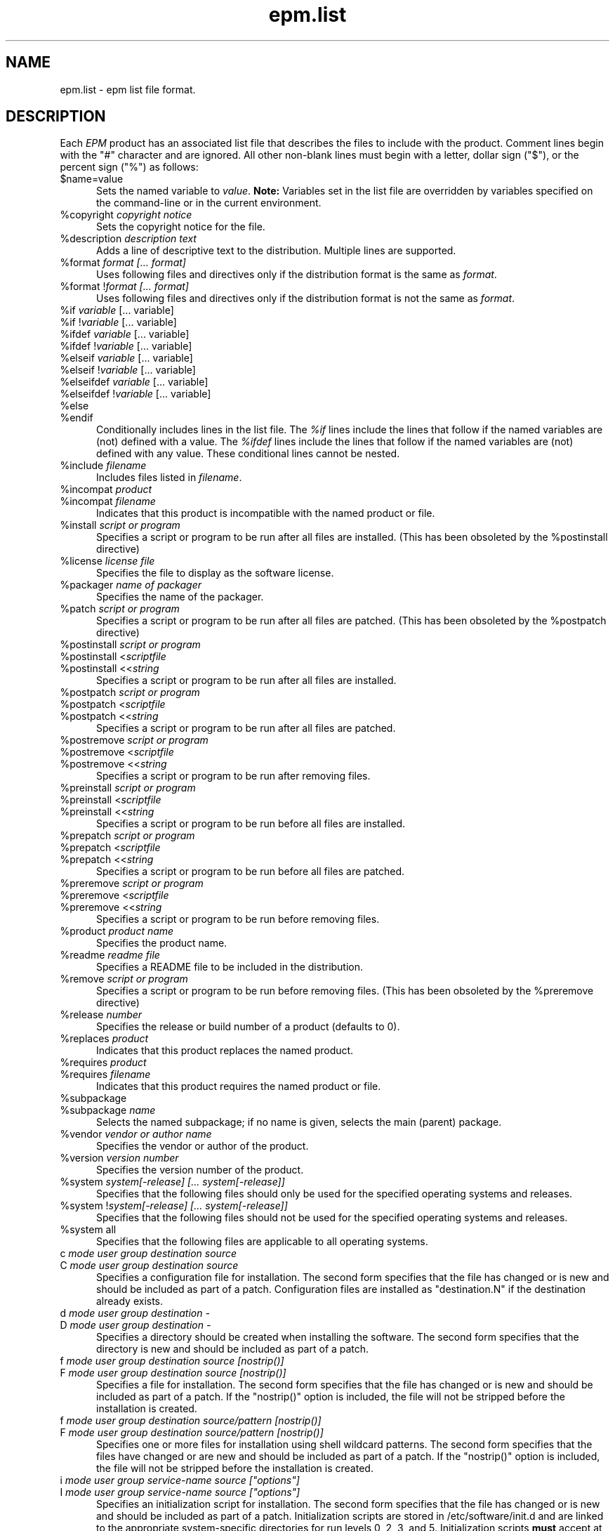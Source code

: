 .\"
.\" "$Id$"
.\"
.\"   Manual page for the ESP Package Manager (EPM) list file format.
.\"
.\"   Copyright 1999-2006 by Easy Software Products, all rights reserved.
.\"
.\"   This program is free software; you can redistribute it and/or modify
.\"   it under the terms of the GNU General Public License as published by
.\"   the Free Software Foundation; either version 2, or (at your option)
.\"   any later version.
.\"
.\"   This program is distributed in the hope that it will be useful,
.\"   but WITHOUT ANY WARRANTY; without even the implied warranty of
.\"   MERCHANTABILITY or FITNESS FOR A PARTICULAR PURPOSE.  See the
.\"   GNU General Public License for more details.
.\"
.TH epm.list 5 "ESP Package Manager" "3 April 2006" "Easy Software Products"
.SH NAME
epm.list \- epm list file format.
.SH DESCRIPTION
Each \fIEPM\fR product has an associated list file that
describes the files to include with the product. Comment lines
begin with the "#" character and are ignored. All other
non-blank lines must begin with a letter, dollar sign ("$"), or
the percent sign ("%") as follows:
.TP 5
$name=value
.br
Sets the named variable to \fIvalue\fR. \fBNote:\fR Variables
set in the list file are overridden by variables specified on
the command-line or in the current environment.
.TP 5
%copyright \fIcopyright notice\fR
.br
Sets the copyright notice for the file.
.TP 5
%description \fIdescription text\fR
.br
Adds a line of descriptive text to the distribution. Multiple lines are
supported.
.TP 5
%format \fIformat [... format]\fR
.br
Uses following files and directives only if the distribution format is
the same as \fIformat\fR.
.TP 5
%format !\fIformat [... format]\fR
.br
Uses following files and directives only if the distribution format is
not the same as \fIformat\fR.
.TP 5
%if \fIvariable\fR [... variable]\fR
.TP 5
%if !\fIvariable\fR [... variable]\fR
.TP 5
%ifdef \fIvariable\fR [... variable]\fR
.TP 5
%ifdef !\fIvariable\fR [... variable]\fR
.TP 5
%elseif \fIvariable\fR [... variable]\fR
.TP 5
%elseif !\fIvariable\fR [... variable]\fR
.TP 5
%elseifdef \fIvariable\fR [... variable]\fR
.TP 5
%elseifdef !\fIvariable\fR [... variable]\fR
.TP 5
%else
.TP 5
%endif
.br
Conditionally includes lines in the list file. The \fI%if\fR
lines include the lines that follow if the named variables are
(not) defined with a value. The \fI%ifdef\fR lines include the
lines that follow if the named variables are (not) defined with
any value. These conditional lines cannot be nested.
.TP 5
%include \fIfilename\fR
.br
Includes files listed in \fIfilename\fR.
.TP 5
%incompat \fIproduct\fR
.TP 5
%incompat \fIfilename\fR
.br
Indicates that this product is incompatible with the named product or
file.
.TP 5
%install \fIscript or program\fR
.br
Specifies a script or program to be run after all files are installed.
(This has been obsoleted by the %postinstall directive)
.TP 5
%license \fIlicense file\fR
.br
Specifies the file to display as the software license.
.TP 5
%packager \fIname of packager\fR
.br
Specifies the name of the packager.
.TP 5
%patch \fIscript or program\fR
.br
Specifies a script or program to be run after all files are patched.
(This has been obsoleted by the %postpatch directive)
.TP 5
%postinstall \fIscript or program\fR
.TP 5
%postinstall <\fIscriptfile\fR
.TP 5
%postinstall <<\fIstring\fR
.br
Specifies a script or program to be run after all files are installed.
.TP 5
%postpatch \fIscript or program\fR
.TP 5
%postpatch <\fIscriptfile\fR
.TP 5
%postpatch <<\fIstring\fR
.br
Specifies a script or program to be run after all files are patched.
.TP 5
%postremove \fIscript or program\fR
.TP 5
%postremove <\fIscriptfile\fR
.TP 5
%postremove <<\fIstring\fR
.br
Specifies a script or program to be run after removing files.
.TP 5
%preinstall \fIscript or program\fR
.TP 5
%preinstall <\fIscriptfile\fR
.TP 5
%preinstall <<\fIstring\fR
.br
Specifies a script or program to be run before all files are installed.
.TP 5
%prepatch \fIscript or program\fR
.TP 5
%prepatch <\fIscriptfile\fR
.TP 5
%prepatch <<\fIstring\fR
.br
Specifies a script or program to be run before all files are patched.
.TP 5
%preremove \fIscript or program\fR
.TP 5
%preremove <\fIscriptfile\fR
.TP 5
%preremove <<\fIstring\fR
.br
Specifies a script or program to be run before removing files.
.TP 5
%product \fIproduct name\fR
.br
Specifies the product name.
.TP 5
%readme \fIreadme file\fR
.br
Specifies a README file to be included in the distribution.
.TP 5
%remove \fIscript or program\fR
.br
Specifies a script or program to be run before removing files.
(This has been obsoleted by the %preremove directive)
.TP 5
%release \fInumber\fR
.br
Specifies the release or build number of a product (defaults to 0).
.TP 5
%replaces \fIproduct\fR
.br
Indicates that this product replaces the named product.
.TP 5
%requires \fIproduct\fR
.TP 5
%requires \fIfilename\fR
.br
Indicates that this product requires the named product or file.
.TP 5
%subpackage
.TP 5
%subpackage \fIname\fR
.br
Selects the named subpackage; if no name is given, selects the
main (parent) package.
.TP 5
%vendor \fIvendor or author name\fR
.br
Specifies the vendor or author of the product.
.TP 5
%version \fIversion number\fR
.br
Specifies the version number of the product.
.TP 5
%system \fIsystem[-release] [... system[-release]]\fR
.br
Specifies that the following files should only be used for the specified
operating systems and releases.
.TP 5
%system !\fIsystem[-release] [... system[-release]]\fR
.br
Specifies that the following files should not be used for the specified
operating systems and releases.
.TP 5
%system all
.br
Specifies that the following files are applicable to all operating systems.
.TP 5
c \fImode user group destination source\fR
.TP 5
C \fImode user group destination source\fR
.br
Specifies a configuration file for installation. The second form
specifies that the file has changed or is new and should be included as
part of a patch. Configuration files are installed as "destination.N"
if the destination already exists.
.TP 5
d \fImode user group destination -\fR
.TP 5
D \fImode user group destination -\fR
.br
Specifies a directory should be created when installing the software. The
second form specifies that the directory is new and should be included as part
of a patch.
.TP 5
f \fImode user group destination source [nostrip()]\fR
.TP 5
F \fImode user group destination source [nostrip()]\fR
.br
Specifies a file for installation. The second form specifies
that the file has changed or is new and should be included as
part of a patch. If the "nostrip()" option is included, the file
will not be stripped before the installation is created.
.TP 5
f \fImode user group destination source/pattern [nostrip()]\fR
.TP 5
F \fImode user group destination source/pattern [nostrip()]\fR
.br
Specifies one or more files for installation using shell
wildcard patterns. The second form specifies that the files have
changed or are new and should be included as part of a patch. If
the "nostrip()" option is included, the file will not be
stripped before the installation is created.
.TP 5
i \fImode user group service-name source ["options"]\fR
.TP 5
I \fImode user group service-name source ["options"]\fR
.br
Specifies an initialization script for installation. The second form
specifies that the file has changed or is new and should be included as
part of a patch. Initialization scripts are stored in /etc/software/init.d and
are linked to the appropriate system-specific directories for run levels 0,
2, 3, and 5. Initialization scripts \fBmust\fR accept at least the \fIstart\fR
and \fIstop\fR commands. The optional \fIoptions\fR following the source
filename can be any of the following:

.TP 10
     order(\fIstring\fR)
.br
Specifies the relative startup order compared to the required
and used system functions. Supported values include First,
Early, None, Late, and Last (OSX only).
.TP 10
     provides(\fIname(s)\fR)
.br
Specifies names of system functions that are provided by this startup
item (OSX only).
.TP 10
     requires(\fIname(s)\fR)
.br
Specifies names of system functions that are required by this startup
item (OSX only).
.TP 10
     runlevel(\fIlevels\fR)
.br
Specifies the run levels to use.
.TP 10
     start(\fInumber\fR)
.br
Specifies the starting sequence number from 00 to 99.
.TP 10
     stop(\fInumber\fR)
.br
Specifies the ending sequence number from 00 to 99.
.TP 10
     uses(\fIname(s)\fR)
.br
Specifies names of system functions that are used by this startup
item (OSX only).

.TP 5
l \fImode user group destination source\fR
.TP 5
L \fImode user group destination source\fR
.br
Specifies a symbolic link in the installation. The second form specifies that
the link has changed or is new and should be included as part of a patch.
.TP 5
R \fImode user group destination\fR
.br
Specifies that the file is to be removed upon patching.  The \fIuser\fR and
\fIgroup\fR fields are ignored.  The \fImode\fR field is only used to determine
if a check should be made for a previous version of the file.
.SH LIST VARIABLES
\fIEPM\fR maintains a list of variables and their values which can be used
to substitute values in the list file. These variables are imported from the
current environment and taken from the command-line and list file as provided.
Substitutions occur when the variable name is referenced with the dollar sign
($):
.nf
.br

    %postinstall <<EOF
    echo What is your name:
    read $$name
    Your name is $$name
    EOF

    f 0555 root sys ${bindir}/foo foo
    f 0555 root sys $datadir/foo/foo.dat foo.dat
.fi
.LP
Variable names can be surrounded by curley brackets (${name}) or
alone ($name); without brackets the name is terminated by the
first slash (/), dash (-), or whitespace. The dollar sign can be
inserted using $$.
.SH SEE ALSO
epm(1) - create software packages
.br
epminstall(1) - add a directory, file, or symlink to a list file
.br
mkepmlist(1) - make an epm list file from a directory
.SH COPYRIGHT
Copyright 1999-2006 by Easy Software Products, All Rights Reserved.
.LP
This program is free software; you can redistribute it and/or modify
it under the terms of the GNU General Public License as published by
the Free Software Foundation; either version 2, or (at your option)
any later version.
.LP
This program is distributed in the hope that it will be useful,
but WITHOUT ANY WARRANTY; without even the implied warranty of
MERCHANTABILITY or FITNESS FOR A PARTICULAR PURPOSE.  See the
GNU General Public License for more details.
.\"
.\" End of "$Id$".
.\"
